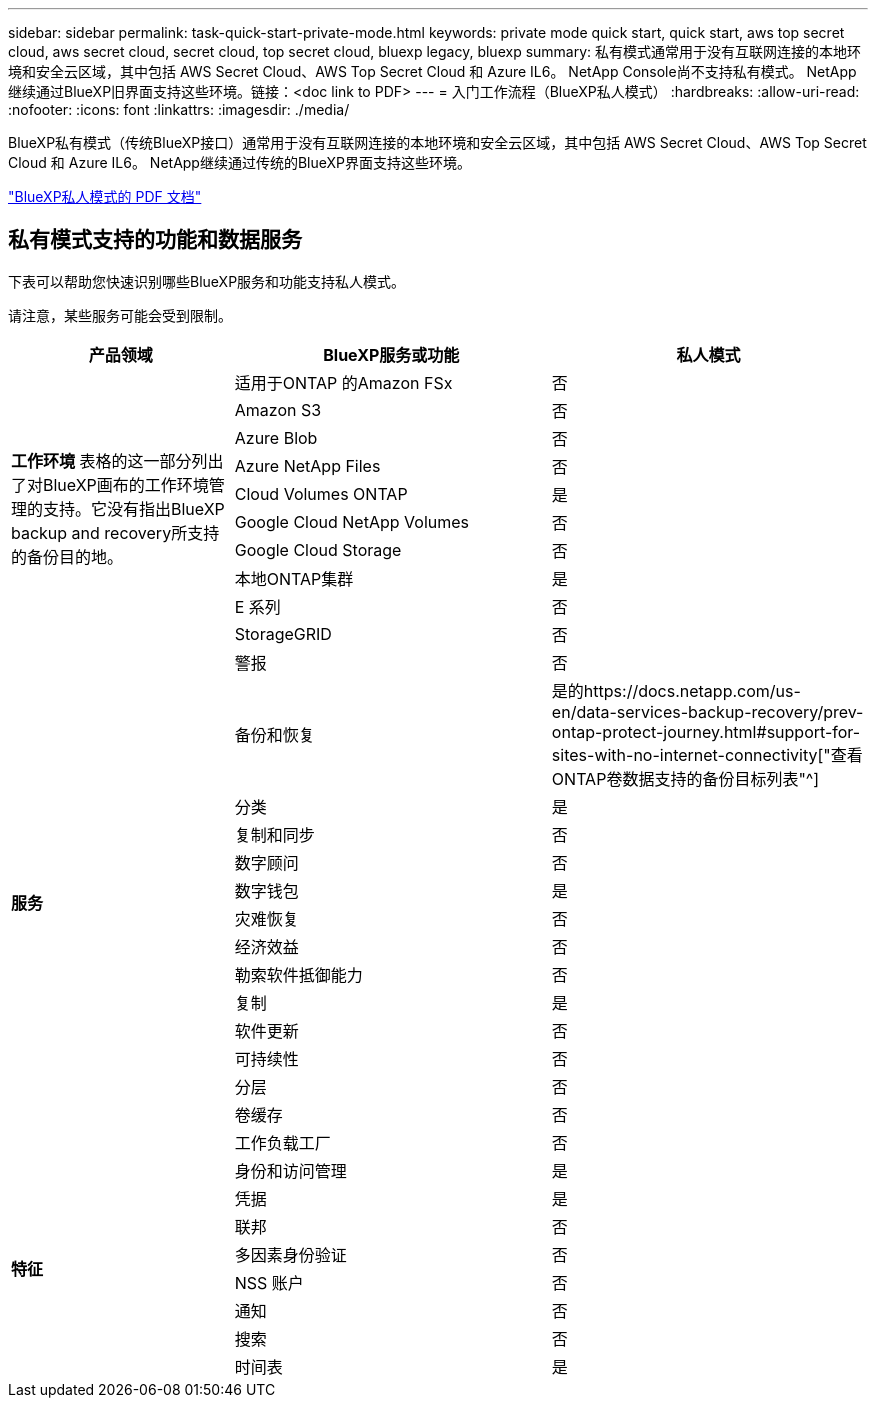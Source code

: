 ---
sidebar: sidebar 
permalink: task-quick-start-private-mode.html 
keywords: private mode quick start, quick start, aws top secret cloud, aws secret cloud, secret cloud, top secret cloud, bluexp legacy, bluexp 
summary: 私有模式通常用于没有互联网连接的本地环境和安全云区域，其中包括 AWS Secret Cloud、AWS Top Secret Cloud 和 Azure IL6。  NetApp Console尚不支持私有模式。  NetApp继续通过BlueXP旧界面支持这些环境。链接：<doc link to PDF> 
---
= 入门工作流程（BlueXP私人模式）
:hardbreaks:
:allow-uri-read: 
:nofooter: 
:icons: font
:linkattrs: 
:imagesdir: ./media/


[role="lead"]
BlueXP私有模式（传统BlueXP接口）通常用于没有互联网连接的本地环境和安全云区域，其中包括 AWS Secret Cloud、AWS Top Secret Cloud 和 Azure IL6。  NetApp继续通过传统的BlueXP界面支持这些环境。

link:media/BlueXP-Private-Mode-legacy-interface.pdf["BlueXP私人模式的 PDF 文档"^]



== 私有模式支持的功能和数据服务

下表可以帮助您快速识别哪些BlueXP服务和功能支持私人模式。

请注意，某些服务可能会受到限制。

[cols="19,27,27"]
|===
| 产品领域 | BlueXP服务或功能 | 私人模式 


.10+| *工作环境* 表格的这一部分列出了对BlueXP画布的工作环境管理的支持。它没有指出BlueXP backup and recovery所支持的备份目的地。 | 适用于ONTAP 的Amazon FSx | 否 


| Amazon S3 | 否 


| Azure Blob | 否 


| Azure NetApp Files | 否 


| Cloud Volumes ONTAP | 是 


| Google Cloud NetApp Volumes | 否 


| Google Cloud Storage | 否 


| 本地ONTAP集群 | 是 


| E 系列 | 否 


| StorageGRID | 否 


.15+| *服务* | 警报 | 否 


| 备份和恢复 | 是的https://docs.netapp.com/us-en/data-services-backup-recovery/prev-ontap-protect-journey.html#support-for-sites-with-no-internet-connectivity["查看ONTAP卷数据支持的备份目标列表"^] 


| 分类 | 是 


| 复制和同步 | 否 


| 数字顾问 | 否 


| 数字钱包 | 是 


| 灾难恢复 | 否 


| 经济效益 | 否 


| 勒索软件抵御能力 | 否 


| 复制 | 是 


| 软件更新 | 否 


| 可持续性 | 否 


| 分层 | 否 


| 卷缓存 | 否 


| 工作负载工厂 | 否 


.8+| *特征* | 身份和访问管理 | 是 


| 凭据 | 是 


| 联邦 | 否 


| 多因素身份验证 | 否 


| NSS 账户 | 否 


| 通知 | 否 


| 搜索 | 否 


| 时间表 | 是 
|===